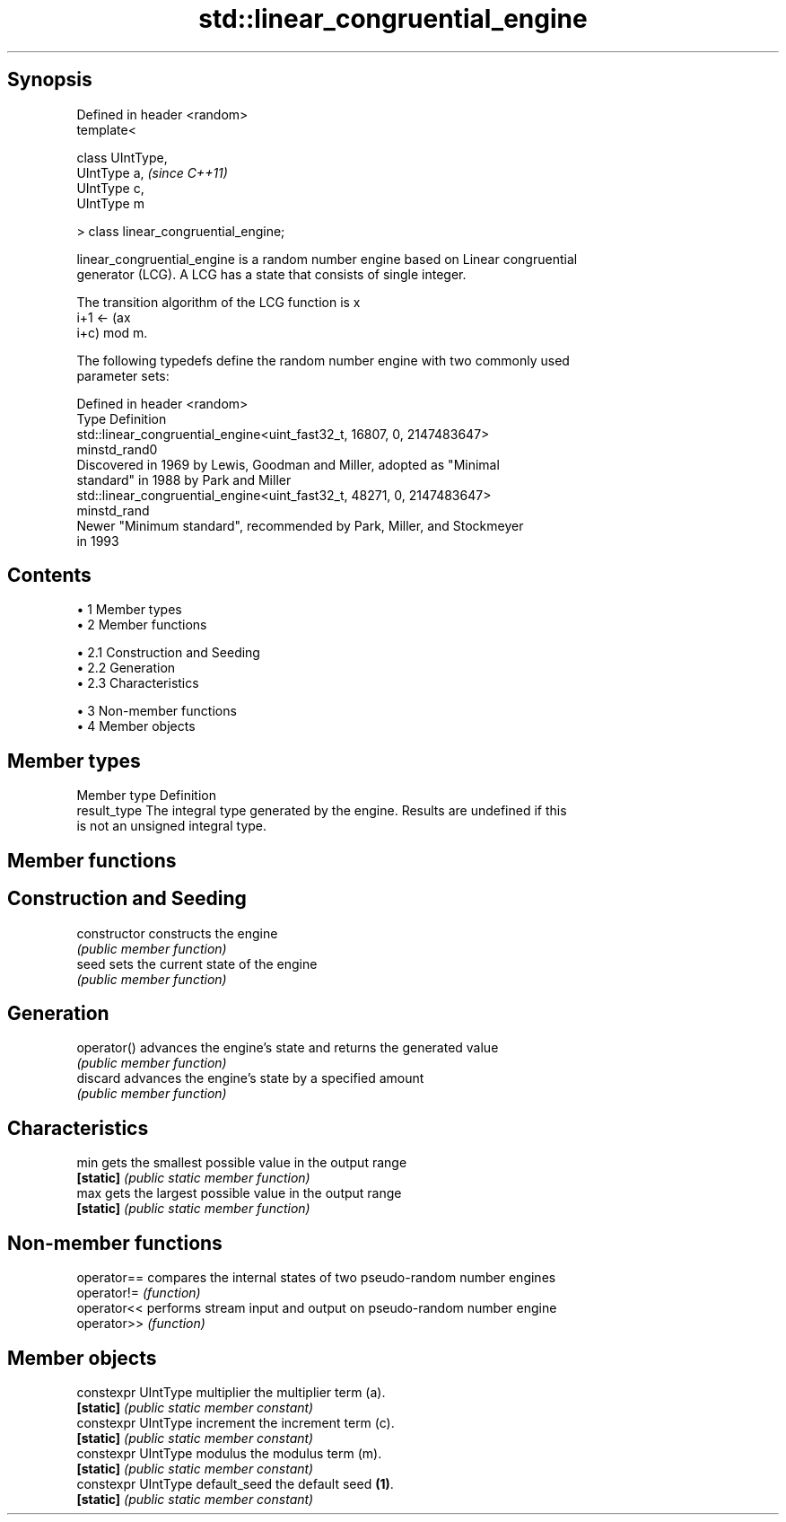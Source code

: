 .TH std::linear_congruential_engine 3 "Apr 19 2014" "1.0.0" "C++ Standard Libary"
.SH Synopsis
   Defined in header <random>
   template<

   class UIntType,
   UIntType a,                          \fI(since C++11)\fP
   UIntType c,
   UIntType m

   > class linear_congruential_engine;

   linear_congruential_engine is a random number engine based on Linear congruential
   generator (LCG). A LCG has a state that consists of single integer.

   The transition algorithm of the LCG function is x
   i+1 ← (ax
   i+c) mod m.

   The following typedefs define the random number engine with two commonly used
   parameter sets:

   Defined in header <random>
   Type         Definition
                std::linear_congruential_engine<uint_fast32_t, 16807, 0, 2147483647>
   minstd_rand0
                Discovered in 1969 by Lewis, Goodman and Miller, adopted as "Minimal
                standard" in 1988 by Park and Miller
                std::linear_congruential_engine<uint_fast32_t, 48271, 0, 2147483647>
   minstd_rand
                Newer "Minimum standard", recommended by Park, Miller, and Stockmeyer
                in 1993

.SH Contents

     • 1 Member types
     • 2 Member functions

          • 2.1 Construction and Seeding
          • 2.2 Generation
          • 2.3 Characteristics

     • 3 Non-member functions
     • 4 Member objects

.SH Member types

   Member type Definition
   result_type The integral type generated by the engine. Results are undefined if this
               is not an unsigned integral type.

.SH Member functions

.SH Construction and Seeding
   constructor   constructs the engine
                 \fI(public member function)\fP
   seed          sets the current state of the engine
                 \fI(public member function)\fP
.SH Generation
   operator()    advances the engine's state and returns the generated value
                 \fI(public member function)\fP
   discard       advances the engine's state by a specified amount
                 \fI(public member function)\fP
.SH Characteristics
   min           gets the smallest possible value in the output range
   \fB[static]\fP      \fI(public static member function)\fP
   max           gets the largest possible value in the output range
   \fB[static]\fP      \fI(public static member function)\fP

.SH Non-member functions

   operator== compares the internal states of two pseudo-random number engines
   operator!= \fI(function)\fP
   operator<< performs stream input and output on pseudo-random number engine
   operator>> \fI(function)\fP

.SH Member objects

   constexpr UIntType multiplier   the multiplier term (a).
   \fB[static]\fP                        \fI(public static member constant)\fP
   constexpr UIntType increment    the increment term (c).
   \fB[static]\fP                        \fI(public static member constant)\fP
   constexpr UIntType modulus      the modulus term (m).
   \fB[static]\fP                        \fI(public static member constant)\fP
   constexpr UIntType default_seed the default seed \fB(1)\fP.
   \fB[static]\fP                        \fI(public static member constant)\fP
